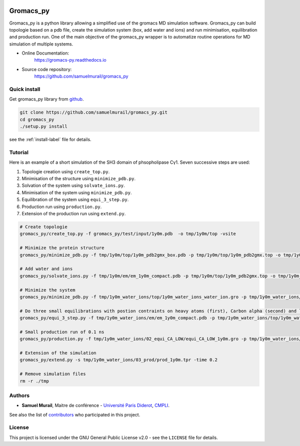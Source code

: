 

.. image:: https://zenodo.org/badge/DOI/10.5281/zenodo.1455734.svg
   :target: https://doi.org/10.5281/zenodo.1455734


.. image:: https://readthedocs.org/projects/gromacs-py/badge/?version=latest
   :target: https://gromacs-py.readthedocs.io/en/latest/?badge=latest
   :alt: Documentation Status


Gromacs_py
=======================================


Gromacs_py is a python library allowing a simplified use of the gromacs MD simulation software. Gromacs_py can build topologie based on a pdb file, create the simulation system (box, add water and ions) and run minimisation, equilibration and production run.
One of the main objective of the gromacs_py wrapper is to automatize routine operations for MD simulation of multiple systems.

* Online Documentation:
   https://gromacs-py.readthedocs.io

* Source code repository:
   https://github.com/samuelmurail/gromacs_py


Quick install
---------------------------------------

Get gromacs_py library from `github`_.

.. code-block:: bash

   git clone https://github.com/samuelmurail/gromacs_py.git
   cd gromacs_py
   ./setup.py install

see the :ref:`install-label` file for details.

.. _github: https://github.com/samuelmurail/gromacs_py

Tutorial
---------------------------------------

Here is an example of a short simulation of the SH3 domain of phsopholipase Cγ1.
Seven successive steps are used:

1. Topologie creation using ``create_top.py``.
2. Minimisation of the structure using ``minimize_pdb.py``.
3. Solvation of the system using ``solvate_ions.py``.
4. Minimisation of the system using ``minimize_pdb.py``.
5. Equilibration of the system using ``equi_3_step.py``.
6. Production run using ``production.py``.
7. Extension of the production run using ``extend.py``.

.. code-block:: bash

   # Create topologie
   gromacs_py/create_top.py -f gromacs_py/test/input/1y0m.pdb  -o tmp/1y0m/top -vsite

   # Minimize the protein structure
   gromacs_py/minimize_pdb.py -f tmp/1y0m/top/1y0m_pdb2gmx_box.pdb -p tmp/1y0m/top/1y0m_pdb2gmx.top -o tmp/1y0m/em/  -n em_1y0m -nt 2

   # Add water and ions
   gromacs_py/solvate_ions.py -f tmp/1y0m/em/em_1y0m_compact.pdb -p tmp/1y0m/top/1y0m_pdb2gmx.top -o tmp/1y0m_water_ions/top/  -n 1y0m_water_ions

   # Minimize the system
   gromacs_py/minimize_pdb.py -f tmp/1y0m_water_ions/top/1y0m_water_ions_water_ion.gro -p tmp/1y0m_water_ions/top/1y0m_water_ions_water_ion.top -o tmp/1y0m_water_ions/em/  -n em_1y0m

   # Do three small equilibrations with postion contraints on heavy atoms (first), Carbon alpha (second) and low constraint on Carbon alpha (third)
   gromacs_py/equi_3_step.py -f tmp/1y0m_water_ions/em/em_1y0m_compact.pdb -p tmp/1y0m_water_ions/top/1y0m_water_ions_water_ion.top -o tmp/1y0m_water_ions/  -n 1y0m -HA_time 0.1 -CA_time 0.1 -CA_LOW_time 0.1

   # Small production run of 0.1 ns
   gromacs_py/production.py -f tmp/1y0m_water_ions/02_equi_CA_LOW/equi_CA_LOW_1y0m.gro -p tmp/1y0m_water_ions/top/1y0m_water_ions_water_ion.top -o tmp/1y0m_water_ions/03_prod -n 1y0m -time 0.1

   # Extension of the simulation
   gromacs_py/extend.py -s tmp/1y0m_water_ions/03_prod/prod_1y0m.tpr -time 0.2

   # Remove simulation files
   rm -r ./tmp


Authors
---------------------------------------

* **Samuel Murail**, Maitre de conférence - `Université Paris Diderot <https://www.univ-paris-diderot.fr>`_, `CMPLI <http://bfa.univ-paris-diderot.fr/equipe-8/>`_.

See also the list of `contributors <https://github.com/samuelmurail/gromacs_py/contributors>`_ who participated in this project.

License
---------------------------------------

This project is licensed under the GNU General Public License v2.0 - see the ``LICENSE`` file for details.
